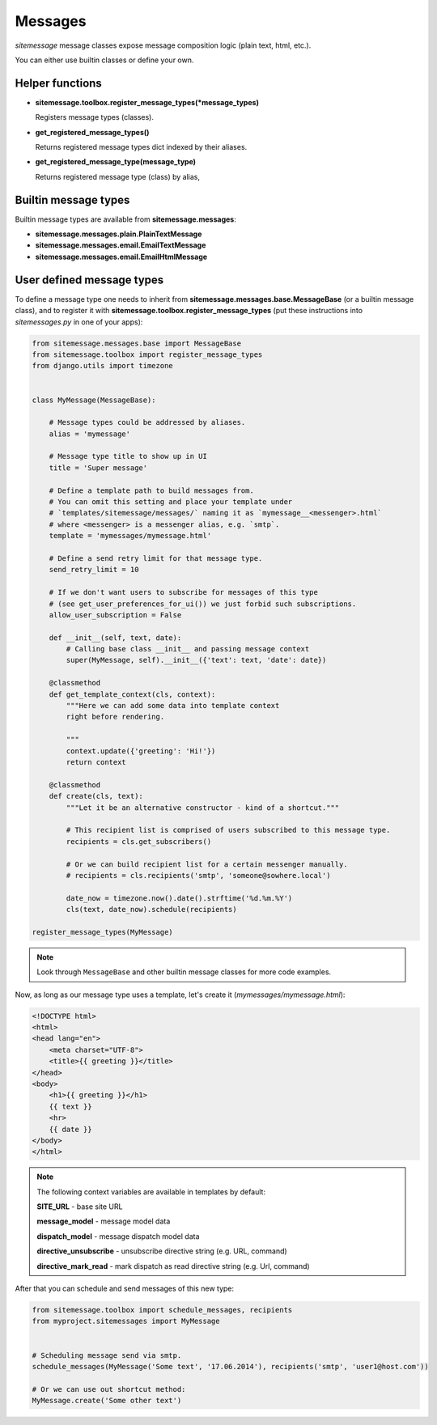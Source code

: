 Messages
========


`sitemessage` message classes expose message composition logic (plain text, html, etc.).

You can either use builtin classes or define your own.


Helper functions
----------------

* **sitemessage.toolbox.register_message_types(\*message_types)**

  Registers message types (classes).

* **get_registered_message_types()**

  Returns registered message types dict indexed by their aliases.

* **get_registered_message_type(message_type)**

  Returns registered message type (class) by alias,



Builtin message types
---------------------

Builtin message types are available from **sitemessage.messages**:

* **sitemessage.messages.plain.PlainTextMessage**

* **sitemessage.messages.email.EmailTextMessage**

* **sitemessage.messages.email.EmailHtmlMessage**



User defined message types
--------------------------

To define a message type one needs to inherit from **sitemessage.messages.base.MessageBase** (or a builtin message class),
and to register it with **sitemessage.toolbox.register_message_types** (put these instructions
into `sitemessages.py` in one of your apps):


.. code-block:: python

    from sitemessage.messages.base import MessageBase
    from sitemessage.toolbox import register_message_types
    from django.utils import timezone


    class MyMessage(MessageBase):

        # Message types could be addressed by aliases.
        alias = 'mymessage'

        # Message type title to show up in UI
        title = 'Super message'

        # Define a template path to build messages from.
        # You can omit this setting and place your template under
        # `templates/sitemessage/messages/` naming it as `mymessage__<messenger>.html`
        # where <messenger> is a messenger alias, e.g. `smtp`.
        template = 'mymessages/mymessage.html'

        # Define a send retry limit for that message type.
        send_retry_limit = 10

        # If we don't want users to subscribe for messages of this type
        # (see get_user_preferences_for_ui()) we just forbid such subscriptions.
        allow_user_subscription = False

        def __init__(self, text, date):
            # Calling base class __init__ and passing message context
            super(MyMessage, self).__init__({'text': text, 'date': date})

        @classmethod
        def get_template_context(cls, context):
            """Here we can add some data into template context
            right before rendering.

            """
            context.update({'greeting': 'Hi!'})
            return context

        @classmethod
        def create(cls, text):
            """Let it be an alternative constructor - kind of a shortcut."""

            # This recipient list is comprised of users subscribed to this message type.
            recipients = cls.get_subscribers()

            # Or we can build recipient list for a certain messenger manually.
            # recipients = cls.recipients('smtp', 'someone@sowhere.local')

            date_now = timezone.now().date().strftime('%d.%m.%Y')
            cls(text, date_now).schedule(recipients)

    register_message_types(MyMessage)


.. note::

    Look through ``MessageBase`` and other builtin message classes for more code examples.


Now, as long as our message type uses a template, let's create it (`mymessages/mymessage.html`):

.. code-block:: html

    <!DOCTYPE html>
    <html>
    <head lang="en">
        <meta charset="UTF-8">
        <title>{{ greeting }}</title>
    </head>
    <body>
        <h1>{{ greeting }}</h1>
        {{ text }}
        <hr>
        {{ date }}
    </body>
    </html>


.. note::

    The following context variables are available in templates by default:

    **SITE_URL** - base site URL

    **message_model** - message model data

    **dispatch_model** - message dispatch model data

    **directive_unsubscribe** - unsubscribe directive string (e.g. URL, command)

    **directive_mark_read** - mark dispatch as read directive string (e.g. Url, command)



After that you can schedule and send messages of this new type:

.. code-block:: python

    from sitemessage.toolbox import schedule_messages, recipients
    from myproject.sitemessages import MyMessage


    # Scheduling message send via smtp.
    schedule_messages(MyMessage('Some text', '17.06.2014'), recipients('smtp', 'user1@host.com'))

    # Or we can use out shortcut method:
    MyMessage.create('Some other text')

